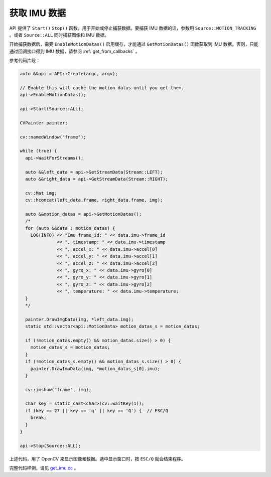 .. _get_imu_data:

获取 IMU 数据
===============

API 提供了 ``Start()`` ``Stop()`` 函数，用于开始或停止捕获数据。要捕获 IMU 数据的话，参数用 ``Source::MOTION_TRACKING`` 。或者 ``Source::ALL`` 同时捕获图像和 IMU 数据。

开始捕获数据后，需要 ``EnableMotionDatas()`` 启用缓存，才能通过 ``GetMotionDatas()`` 函数获取到 IMU 数据。否则，只能通过回调接口得到 IMU 数据，请参阅 :ref:`get_from_callbacks` 。

参考代码片段：

.. code-block:: c++

  auto &&api = API::Create(argc, argv);

  // Enable this will cache the motion datas until you get them.
  api->EnableMotionDatas();

  api->Start(Source::ALL);

  CVPainter painter;

  cv::namedWindow("frame");

  while (true) {
    api->WaitForStreams();

    auto &&left_data = api->GetStreamData(Stream::LEFT);
    auto &&right_data = api->GetStreamData(Stream::RIGHT);

    cv::Mat img;
    cv::hconcat(left_data.frame, right_data.frame, img);

    auto &&motion_datas = api->GetMotionDatas();
    /*
    for (auto &&data : motion_datas) {
      LOG(INFO) << "Imu frame_id: " << data.imu->frame_id
                << ", timestamp: " << data.imu->timestamp
                << ", accel_x: " << data.imu->accel[0]
                << ", accel_y: " << data.imu->accel[1]
                << ", accel_z: " << data.imu->accel[2]
                << ", gyro_x: " << data.imu->gyro[0]
                << ", gyro_y: " << data.imu->gyro[1]
                << ", gyro_z: " << data.imu->gyro[2]
                << ", temperature: " << data.imu->temperature;
    }
    */

    painter.DrawImgData(img, *left_data.img);
    static std::vector<api::MotionData> motion_datas_s = motion_datas;

    if (!motion_datas.empty() && motion_datas.size() > 0) {
      motion_datas_s = motion_datas;
    }
    if (!motion_datas_s.empty() && motion_datas_s.size() > 0) {
      painter.DrawImuData(img, *motion_datas_s[0].imu);
    }

    cv::imshow("frame", img);

    char key = static_cast<char>(cv::waitKey(1));
    if (key == 27 || key == 'q' || key == 'Q') {  // ESC/Q
      break;
    }
  }

  api->Stop(Source::ALL);

上述代码，用了 OpenCV 来显示图像和数据。选中显示窗口时，按 ``ESC/Q`` 就会结束程序。

完整代码样例，请见 `get_imu.cc <https://github.com/slightech/MYNT-EYE-S-SDK/blob/master/samples/get_imu.cc>`_ 。
